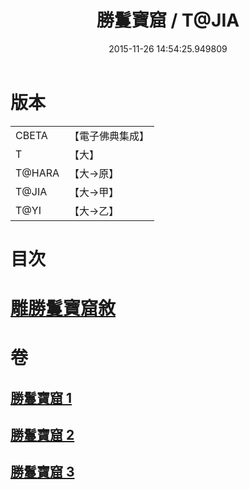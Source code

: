 #+TITLE: 勝鬘寶窟 / T@JIA
#+DATE: 2015-11-26 14:54:25.949809
* 版本
 |     CBETA|【電子佛典集成】|
 |         T|【大】     |
 |    T@HARA|【大→原】   |
 |     T@JIA|【大→甲】   |
 |      T@YI|【大→乙】   |

* 目次
* [[file:KR6f0052_001.txt::001-0001a3][雕勝鬘寶窟敘]]
* 卷
** [[file:KR6f0052_001.txt][勝鬘寶窟 1]]
** [[file:KR6f0052_002.txt][勝鬘寶窟 2]]
** [[file:KR6f0052_003.txt][勝鬘寶窟 3]]
